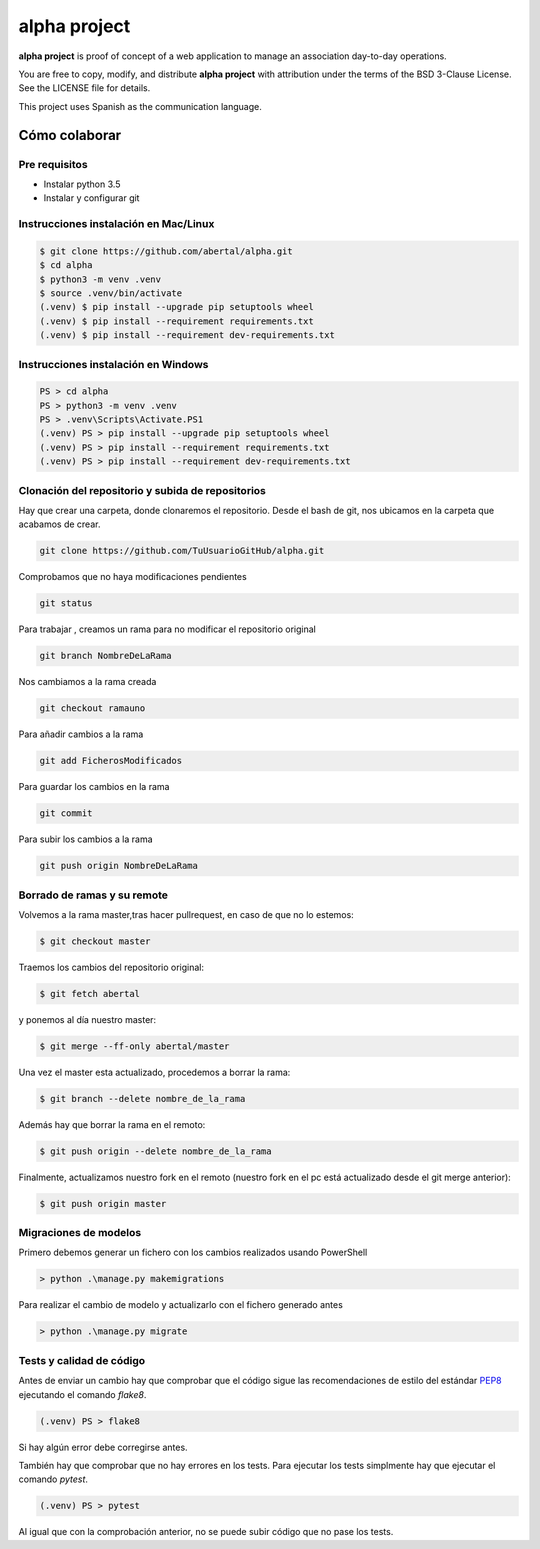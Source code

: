 =============
alpha project
=============

.. image:: https://travis-ci.org/abertal/alpha.svg?branch=master
    :target: https://travis-ci.org/abertal/alpha

.. image:: https://codecov.io/gh/abertal/alpha/branch/master/graph/badge.svg
  :target: https://codecov.io/gh/abertal/alpha

**alpha project** is proof of concept of a web application to manage an
association day-to-day operations.

You are free to copy, modify, and distribute **alpha project** with attribution
under the terms of the BSD 3-Clause License. See the LICENSE file for details.

This project uses Spanish as the communication language.

Cómo colaborar
==============

Pre requisitos
--------------

- Instalar python 3.5

- Instalar y configurar git

Instrucciones instalación en Mac/Linux
--------------------------------------

.. code::

    $ git clone https://github.com/abertal/alpha.git
    $ cd alpha
    $ python3 -m venv .venv
    $ source .venv/bin/activate
    (.venv) $ pip install --upgrade pip setuptools wheel
    (.venv) $ pip install --requirement requirements.txt
    (.venv) $ pip install --requirement dev-requirements.txt

Instrucciones instalación en Windows
------------------------------------

.. code::

    PS > cd alpha
    PS > python3 -m venv .venv
    PS > .venv\Scripts\Activate.PS1
    (.venv) PS > pip install --upgrade pip setuptools wheel
    (.venv) PS > pip install --requirement requirements.txt
    (.venv) PS > pip install --requirement dev-requirements.txt

Clonación del repositorio y subida de repositorios
--------------------------------------------------

Hay que crear una carpeta, donde clonaremos el repositorio.
Desde el bash de git, nos ubicamos en la carpeta que acabamos de crear.

.. code::

    git clone https://github.com/TuUsuarioGitHub/alpha.git

Comprobamos que no haya modificaciones pendientes

.. code::

    git status

Para trabajar , creamos un rama para no modificar el repositorio original

.. code::

    git branch NombreDeLaRama

Nos cambiamos a la rama creada

.. code::

    git checkout ramauno

Para añadir cambios a la rama

.. code::

    git add FicherosModificados

Para guardar los cambios en la rama

.. code::

    git commit

Para subir los cambios a la rama

.. code::

    git push origin NombreDeLaRama


Borrado de ramas y su remote
----------------------------


Volvemos a la rama master,tras hacer pullrequest, en caso de que no lo estemos:

.. code::

    $ git checkout master

Traemos los cambios del repositorio original:

.. code::

    $ git fetch abertal

y ponemos al día nuestro master:

.. code::

    $ git merge --ff-only abertal/master

Una vez el master esta actualizado, procedemos a borrar la rama:

.. code::

    $ git branch --delete nombre_de_la_rama

Además hay que borrar la rama en el remoto:

.. code::

    $ git push origin --delete nombre_de_la_rama


Finalmente, actualizamos nuestro fork en el remoto (nuestro fork en el pc está actualizado desde el git merge anterior):

.. code::

    $ git push origin master

Migraciones de modelos
----------------------

Primero debemos generar un fichero con los cambios realizados usando PowerShell

.. code::

    > python .\manage.py makemigrations


Para realizar el cambio de modelo y actualizarlo con el fichero generado antes

.. code::

    > python .\manage.py migrate


Tests y calidad de código
-------------------------

Antes de enviar un cambio hay que comprobar que el código sigue las
recomendaciones de estilo del estándar PEP8_ ejecutando el comando `flake8`.

.. code::

    (.venv) PS > flake8

Si hay algún error debe corregirse antes.

También hay que comprobar que no hay errores en los tests. Para ejecutar los
tests simplmente hay que ejecutar el comando `pytest`.

.. code::

    (.venv) PS > pytest

Al igual que con la comprobación anterior, no se puede subir código que no pase
los tests.

.. _PEP8: https://www.python.org/dev/peps/pep-0008/
